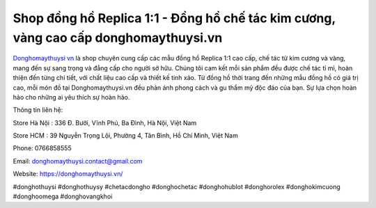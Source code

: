 Shop đồng hồ Replica 1:1 - Đồng hồ chế tác kim cương, vàng cao cấp donghomaythuysi.vn
===================================

`Donghomaythuysi vn <https://donghomaythuysi.vn/>`_ là shop chuyên cung cấp các mẫu đồng hồ Replica 1:1 cao cấp, chế tác từ kim cương và vàng, mang đến sự sang trọng và đẳng cấp cho người sở hữu. Chúng tôi cam kết mỗi sản phẩm đều được chế tác tỉ mỉ, hoàn thiện đến từng chi tiết, với chất liệu cao cấp và thiết kế tinh xảo. Từ đồng hồ thời trang đến những mẫu đồng hồ có giá trị cao, mỗi món đồ tại Donghomaythuysi.vn đều phản ánh phong cách và gu thẩm mỹ độc đáo của bạn. Sự lựa chọn hoàn hảo cho những ai yêu thích sự hoàn hảo.

Thông tin liên hệ: 

Store Hà Nội : 336 Đ. Bưởi, Vĩnh Phú, Ba Đình, Hà Nội, Việt Nam

Store HCM :  39 Nguyễn Trọng Lội, Phường 4, Tân Bình, Hồ Chí Minh, Việt Nam

Phone: 0766858555

Email: donghomaythuysi.contact@gmail.com

Website: https://donghomaythuysi.vn/ 

#donghothuysi #donghothuysy #chetacdongho #donghochetac #donghohublot #donghorolex #donghokimcuong #donghoomega #donghovangkhoi

